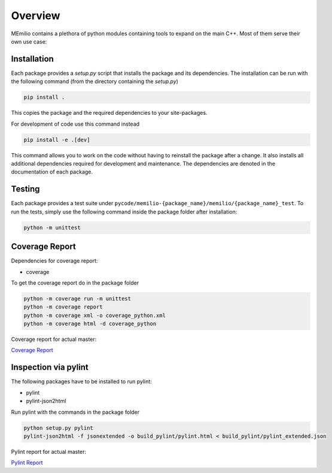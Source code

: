 Overview
=========

MEmilio contains a plethora of python modules containing tools to expand on the main C++.
Most of them serve their own use case:

.. grid:: 1 1 2 2
    :gutter: 2 3 4 4

    .. grid-item-card::
        :img-top: https://github.com/user-attachments/assets/b95b8803-0fdc-4d80-88cc-fcb2643c3e8f
        :text-align: center

        MEmilio Python Bindings
        ^^^

        This package provides a python interface for parts of the C++ main library,
        with the goal of exposing fast mathematical-epidemiological models to
        a bigger user base.

        +++

        .. button-ref:: m-simulation
            :expand:
            :color: secondary
            :click-parent:

            To the python bindings

    .. grid-item-card::
        :img-top: https://github.com/user-attachments/assets/ca098013-ec8a-4fe9-964c-f1881b7382de
        :text-align: center

        Epidata Tool
        ^^^

        This package provides tools to download and structure important 
        data such as infection or mobility data.

        +++

        .. button-ref:: m-epidata
            :expand:
            :color: secondary
            :click-parent:

            To the data package


.. grid:: 1 1 1 1
    :gutter: 2 3 4 4

    .. grid-item-card::
        :img-top: https://github.com/user-attachments/assets/064a55a0-7054-4421-a026-353f8f4cc478
        :text-align: center

        Surrogate Models
        ^^^

        This package contains machine learning based surrogate models that make predictions based on the MEmilio simulation models. 

        +++

        .. button-ref:: m-surrogate
            :expand:
            :color: secondary
            :click-parent:

            To the intro of surrogate models

    .. grid-item-card::
        :img-top: https://github.com/user-attachments/assets/81659df6-826c-4a34-83c0-a20c32d1d266
        :text-align: center

        Visualization
        ^^^

        Generalized visualization functions for MEmilio specific plots.

        +++

        .. button-ref:: m-plot
            :expand:
            :color: secondary
            :click-parent:

            To the visualization
   
    .. grid-item-card::
        :img-top: https://github.com/user-attachments/assets/0c23a9a1-5b78-477f-981e-6bb7993fc80d
        :text-align: center

        Generating Bindings
        ^^^

        Easy to use tool for helping with the creation of new bindings of C++ models.

        +++

        .. button-ref:: m-generation
            :expand:
            :color: secondary
            :click-parent:

            To the generation package


.. _Python_Installation:

Installation
------------

Each package provides a `setup.py` script that installs the package and its dependencies. 
The installation can be run with the following command (from the directory containing the `setup.py`)

.. code-block:: console 
    
    pip install .

This copies the package and the required dependencies to your site-packages.

For development of code use this command instead

.. code-block:: console 
    
    pip install -e .[dev]

This command allows you to work on the code without having to reinstall the package after a change. It also installs all additional dependencies required for development and maintenance.
The dependencies are denoted in the documentation of each package.

Testing
-------

Each package provides a test suite under ``pycode/memilio-{package_name}/memilio/{package_name}_test``. 
To run the tests, simply use the following command inside the package folder after installation:

.. code-block:: console 

    python -m unittest

Coverage Report
----------------

Dependencies for coverage report:

* coverage

To get the coverage report do in the package folder

.. code-block:: console

    python -m coverage run -m unittest
    python -m coverage report
    python -m coverage xml -o coverage_python.xml
    python -m coverage html -d coverage_python

Coverage report for actual master:

`Coverage Report <https://scicompmod.github.io/memilio/coverage/python/>`_

Inspection via pylint
---------------------

The following packages have to be installed to run pylint:

* pylint
* pylint-json2html

Run pylint with the commands in the package folder

.. code-block:: console

    python setup.py pylint
    pylint-json2html -f jsonextended -o build_pylint/pylint.html < build_pylint/pylint_extended.json

Pylint report for actual master:

`Pylint Report <https://dlr-sc.github.io/memilio/pylint/>`_